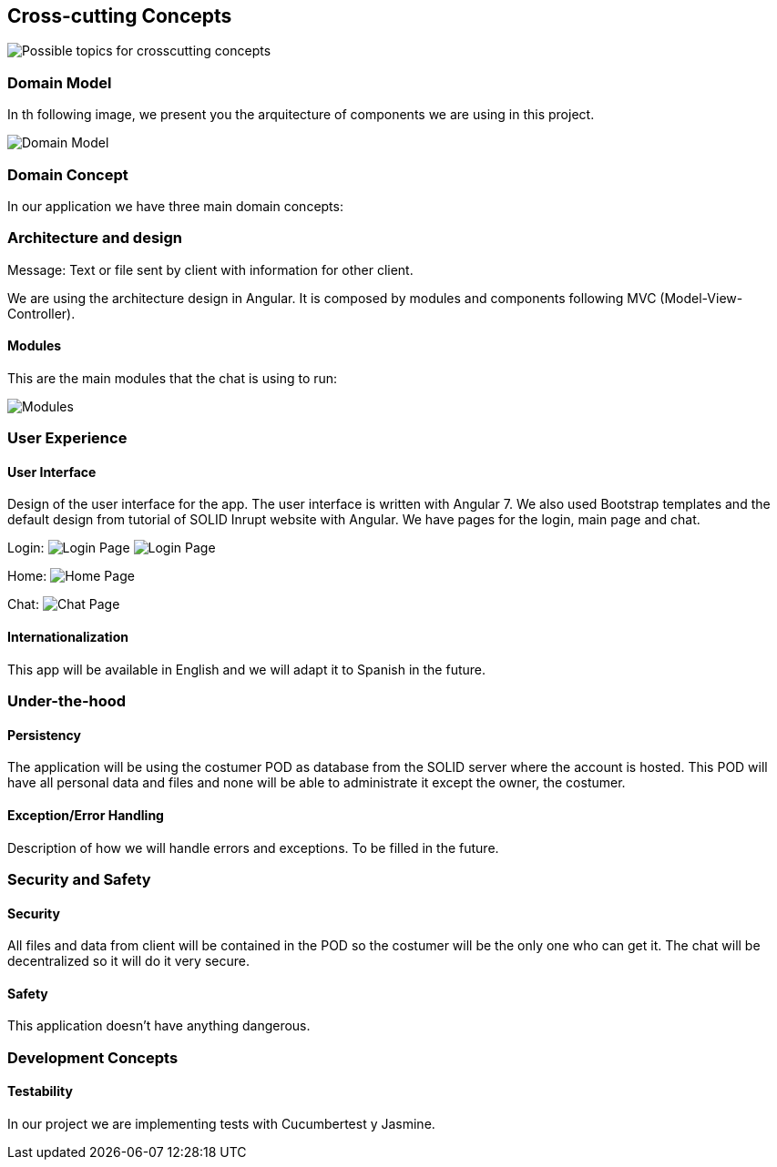 [[section-concepts]]
== Cross-cutting Concepts

image:images/08-Crosscutting-Concepts-Structure-EN.png["Possible topics for crosscutting concepts"]

=== Domain Model

In th following image, we present you the arquitecture of components we are using in this project. 

image:images/classDiagram.png["Domain Model"]

=== Domain Concept

In our application we have three main domain concepts:

.POD: Place where all client data is store.
.Client: Stakeholder that uses the chat to send and receive messages.
.Message: Text or file sent by client with information for other client.

=== Architecture and design

We are using the architecture design in Angular. It is composed by modules and components following MVC (Model-View-Controller).

==== Modules

This are the main modules that the chat is using to run:

image:images/modules.png["Modules"]

=== User Experience

==== User Interface

Design of the user interface for the app. The user interface is written with Angular 7. We also used Bootstrap templates and the default design from tutorial of SOLID Inrupt website with Angular.
We have pages for the login, main page and chat.

Login:
image:images/login.png["Login Page"]
image:images/login2.png["Login Page"]

Home:
image:images/home.png["Home Page"]

Chat:
image:images/chat.png["Chat Page"]

==== Internationalization

This app will be available in English and we will adapt it to Spanish in the future.

=== Under-the-hood

==== Persistency

The application will be using the costumer POD as database from the SOLID server where the account is hosted. This POD will have all personal data and files and none will be able to administrate it except the owner, the costumer.

==== Exception/Error Handling

Description of how we will handle errors and exceptions. To be filled in the future.

=== Security and Safety

==== Security

All files and data from client will be contained in the POD so the costumer will be the only one who can get it. The chat will be decentralized so it will do it very secure.

==== Safety

This application doesn't have anything dangerous.

=== Development Concepts

==== Testability

In our project we are implementing tests with Cucumbertest y Jasmine.